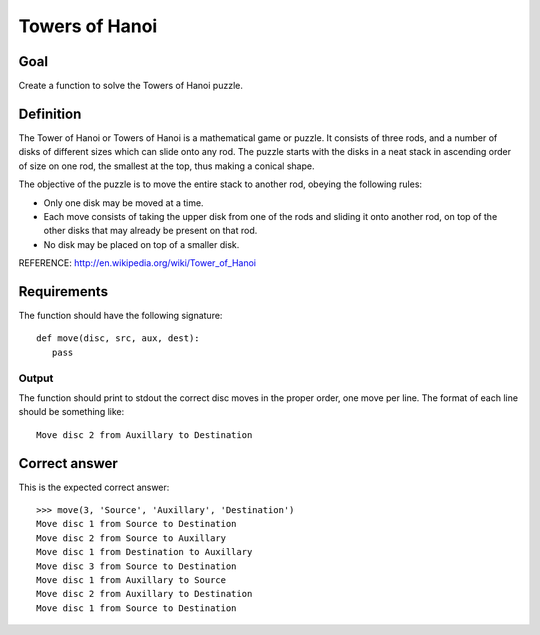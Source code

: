 ===============
Towers of Hanoi
===============

Goal
++++

Create a function to solve the Towers of Hanoi puzzle.

Definition
++++++++++

The Tower of Hanoi or Towers of Hanoi is a mathematical game or
puzzle. It consists of three rods, and a number of disks of different
sizes which can slide onto any rod. The puzzle starts with the disks
in a neat stack in ascending order of size on one rod, the smallest at
the top, thus making a conical shape.

The objective of the puzzle is to move the entire stack to another
rod, obeying the following rules:

* Only one disk may be moved at a time.
* Each move consists of taking the upper disk from one of the rods and
  sliding it onto another rod, on top of the other disks that may
  already be present on that rod.
* No disk may be placed on top of a smaller disk.

REFERENCE: http://en.wikipedia.org/wiki/Tower_of_Hanoi

Requirements
++++++++++++

The function should have the following signature::

 def move(disc, src, aux, dest):
    pass

Output
^^^^^^

The function should print to stdout the correct disc moves in the
proper order, one move per line.  The format of each line should be
something like::

 Move disc 2 from Auxillary to Destination

Correct answer
++++++++++++++

This is the expected correct answer::
 
 >>> move(3, 'Source', 'Auxillary', 'Destination')
 Move disc 1 from Source to Destination
 Move disc 2 from Source to Auxillary
 Move disc 1 from Destination to Auxillary
 Move disc 3 from Source to Destination
 Move disc 1 from Auxillary to Source
 Move disc 2 from Auxillary to Destination
 Move disc 1 from Source to Destination
